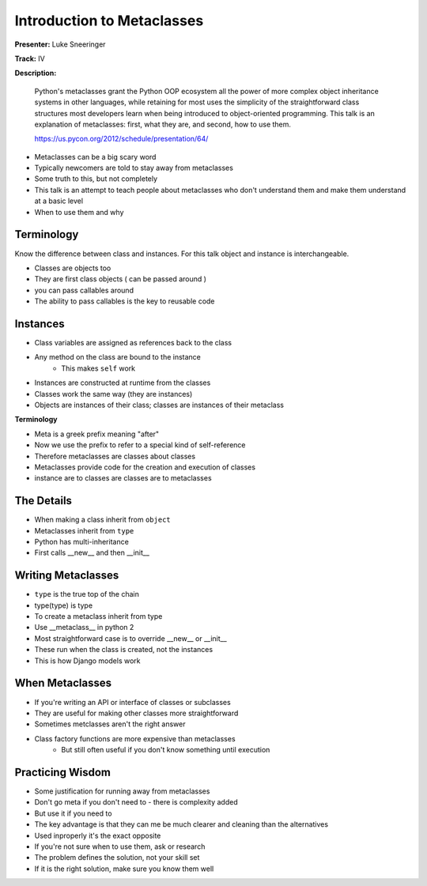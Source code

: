 Introduction to Metaclasses
===========================

**Presenter:** Luke Sneeringer

**Track:** IV

**Description:**

    Python's metaclasses grant the Python OOP ecosystem all the power of more complex object inheritance systems in other languages, while retaining for most uses the simplicity of the straightforward class structures most developers learn when being introduced to object-oriented programming. This talk is an explanation of metaclasses: first, what they are, and second, how to use them.

    https://us.pycon.org/2012/schedule/presentation/64/

* Metaclasses can be a big scary word
* Typically newcomers are told to stay away from metaclasses
* Some truth to this, but not completely
* This talk is an attempt to teach people about metaclasses who don't understand them and make them understand at a basic level
* When to use them and why

Terminology
+++++++++++

Know the difference between class and instances.  For this talk object and instance is interchangeable.

* Classes are objects too
* They are first class objects ( can be passed around )
* you can pass callables around
* The ability to pass callables is the key to reusable code

Instances
+++++++++

* Class variables are assigned as references back to the class
* Any method on the class are bound to the instance
    * This makes ``self`` work
* Instances are constructed at runtime from the classes
* Classes work the same way (they are instances)
* Objects are instances of their class; classes are instances of their metaclass

**Terminology**

* Meta is a greek prefix meaning "after"
* Now we use the prefix to refer to a special kind of self-reference
* Therefore metaclasses are classes about classes
* Metaclasses provide code for the creation and execution of classes
* instance are to classes are classes are to metaclasses

The Details
+++++++++++

* When making a class inherit from ``object``
* Metaclasses inherit from ``type``
* Python has multi-inheritance
* First calls __new__ and then __init__

Writing Metaclasses
+++++++++++++++++++

* ``type`` is the true top of the chain
* type(type) is type
* To create a metaclass inherit from type
* Use __metaclass__ in python 2
* Most straightforward case is to override __new__ or __init__
* These run when the class is created, not the instances
* This is how Django models work

When Metaclasses
++++++++++++++++

* If you're writing an API or interface of classes or subclasses
* They are useful for making other classes more straightforward
* Sometimes metclasses aren't the right answer
* Class factory functions are more expensive than metaclasses
    * But still often useful if you don't know something until execution

Practicing Wisdom
+++++++++++++++++

* Some justification for running away from metaclasses
* Don't go meta if you don't need to - there is complexity added
* But use it if you need to
* The key advantage is that they can me be much clearer and cleaning than the alternatives
* Used inproperly it's the exact opposite
* If you're not sure when to use them, ask or research
* The problem defines the solution, not your skill set
* If it is the right solution, make sure you know them well